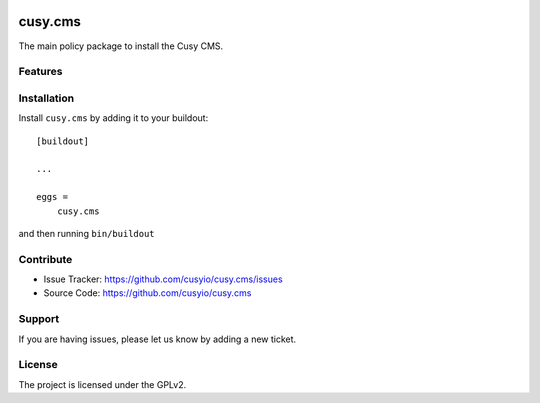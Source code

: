 .. This README is meant for consumption by humans and pypi. Pypi can render rst files so please do not use Sphinx features.
   If you want to learn more about writing documentation, please check out: http://docs.plone.org/about/documentation_styleguide.html
   This text does not appear on pypi or github. It is a comment.

.. image:: https://github.com/cusyio/cusy.cms/workflows/ci/badge.svg
    :target: https://github.com/cusyio/cusy.cms/actions
    :alt: CI Status

.. image:: https://codecov.io/gh/cusyio/cusy.cms/branch/main/graph/badge.svg?token=KL4QL32DJR
    :target: https://codecov.io/gh/cusyio/cusy.cms
    :alt: Coverage Status

.. image:: https://img.shields.io/pypi/v/cusy.cms.svg
    :target: https://pypi.python.org/pypi/cusy.cms/
    :alt: Latest Version

.. image:: https://img.shields.io/pypi/status/cusy.cms.svg
    :target: https://pypi.python.org/pypi/cusy.cms
    :alt: Egg Status

.. image:: https://img.shields.io/pypi/pyversions/cusy.cms.svg?style=plastic   :alt: Supported - Python Versions

.. image:: https://img.shields.io/pypi/l/cusy.cms.svg
    :target: https://pypi.python.org/pypi/cusy.cms/
    :alt: License


========
cusy.cms
========

The main policy package to install the Cusy CMS.


Features
--------


Installation
------------

Install ``cusy.cms`` by adding it to your buildout::

    [buildout]

    ...

    eggs =
        cusy.cms


and then running ``bin/buildout``


Contribute
----------

- Issue Tracker: https://github.com/cusyio/cusy.cms/issues
- Source Code: https://github.com/cusyio/cusy.cms


Support
-------

If you are having issues, please let us know by adding a new ticket.


License
-------

The project is licensed under the GPLv2.

